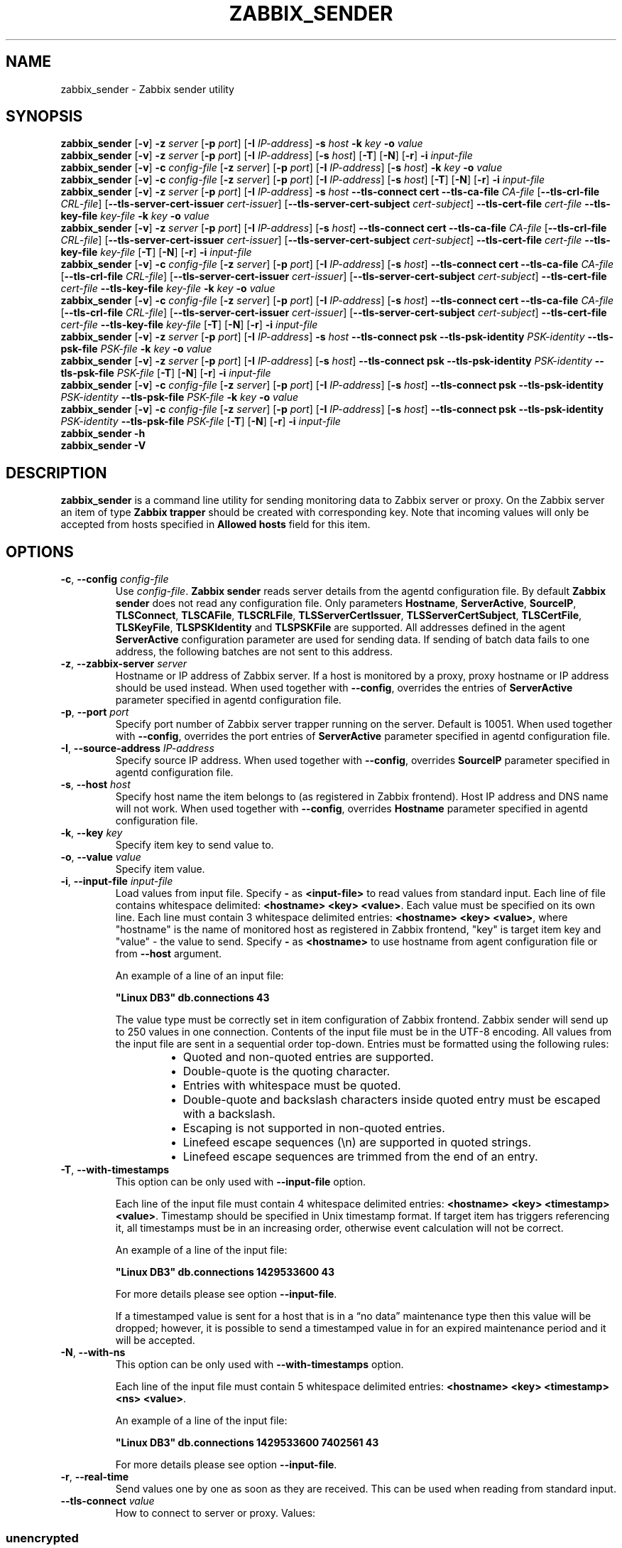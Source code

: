 .\" Start URL macro. Copied from an-ext.tmac for portability
.de UR
.  ds m1 \\$1\"
.  nh
.  if \\n(mH \{\
.    \" Start diversion in a new environment.
.    do ev URL-div
.    do di URL-div
.  \}
..
.\" End URL macro. Copied from an-ext.tmac for portability
.de UE
.  ie \\n(mH \{\
.    br
.    di
.    ev
.
.    \" Has there been one or more input lines for the link text?
.    ie \\n(dn \{\
.      do HTML-NS "<a href=""\\*(m1"">"
.      \" Yes, strip off final newline of diversion and emit it.
.      do chop URL-div
.      do URL-div
\c
.      do HTML-NS </a>
.    \}
.    el \
.      do HTML-NS "<a href=""\\*(m1"">\\*(m1</a>"
\&\\$*\"
.  \}
.  el \
\\*(la\\*(m1\\*(ra\\$*\"
.
.  hy \\n(HY
..
.TH ZABBIX_SENDER 1 "2020\-02\-11" Zabbix
.if n .ad l
.SH NAME
zabbix_sender \- Zabbix sender utility
.SH SYNOPSIS
.B zabbix_sender
.RB [ \-v ]
.B \-z
.I server
.RB [ \-p
.IR port ]
.RB [ \-I
.IR IP\-address ]
.B \-s
.I host
.B \-k
.I key
.B \-o
.I value
.br
.B zabbix_sender
.RB [ \-v ]
.B \-z
.I server
.RB [ \-p
.IR port ]
.RB [ \-I
.IR IP\-address ]
.RB [ \-s
.IR host ]
.RB [ \-T ]
.RB [ \-N ]
.RB [ \-r ]
.B \-i
.I input\-file
.br
.B zabbix_sender
.RB [ \-v ]
.B \-c
.I config\-file
.RB [ \-z
.IR server ]
.RB [ \-p
.IR port ]
.RB [ \-I
.IR IP-address ]
.RB [ \-s
.IR host ]
.B \-k
.I key
.B \-o
.I value
.br
.B zabbix_sender
.RB [ \-v ]
.B \-c
.I config\-file
.RB [ \-z
.IR server ]
.RB [ \-p
.IR port ]
.RB [ \-I
.IR IP-address ]
.RB [ \-s
.IR host ]
.RB [ \-T ]
.RB [ \-N ]
.RB [ \-r ]
.B \-i
.I input-file
.br
.B zabbix_sender
.RB [ \-v ]
.B \-z
.I server
.RB [ \-p
.IR port ]
.RB [ \-I
.IR IP\-address ]
.B \-s
.I host
.B \-\-tls\-connect
.B cert
.B \-\-tls\-ca\-file
.I CA\-file
.RB [ \-\-tls\-crl\-file
.IR CRL\-file ]
.RB [ \-\-tls\-server\-cert\-issuer
.IR cert\-issuer ]
.RB [ \-\-tls\-server\-cert\-subject
.IR cert\-subject ]
.B \-\-tls\-cert\-file
.I cert\-file
.B \-\-tls\-key\-file
.I key\-file
.B \-k
.I key
.B \-o
.I value
.br
.B zabbix_sender
.RB [ \-v ]
.B \-z
.I server
.RB [ \-p
.IR port ]
.RB [ \-I
.IR IP\-address ]
.RB [ \-s
.IR host ]
.B \-\-tls\-connect
.B cert
.B \-\-tls\-ca\-file
.I CA\-file
.RB [ \-\-tls\-crl\-file
.IR CRL\-file ]
.RB [ \-\-tls\-server\-cert\-issuer
.IR cert\-issuer ]
.RB [ \-\-tls\-server\-cert\-subject
.IR cert\-subject ]
.B \-\-tls\-cert\-file
.I cert\-file
.B \-\-tls\-key\-file
.I key\-file
.RB [ \-T ]
.RB [ \-N ]
.RB [ \-r ]
.B \-i
.I input\-file
.br
.B zabbix_sender
.RB [ \-v ]
.B \-c
.I config-file
.RB [ \-z
.IR server ]
.RB [ \-p
.IR port ]
.RB [ \-I
.IR IP\-address ]
.RB [ \-s
.IR host ]
.B \-\-tls\-connect
.B cert
.B \-\-tls\-ca\-file
.I CA\-file
.RB [ \-\-tls\-crl\-file
.IR CRL\-file ]
.RB [ \-\-tls\-server\-cert\-issuer
.IR cert\-issuer ]
.RB [ \-\-tls\-server\-cert\-subject
.IR cert\-subject ]
.B \-\-tls\-cert\-file
.I cert\-file
.B \-\-tls\-key\-file
.I key\-file
.B \-k
.I key
.B \-o
.I value
.br
.B zabbix_sender
.RB [ \-v ]
.B \-c
.I config-file
.RB [ \-z
.IR server ]
.RB [ \-p
.IR port ]
.RB [ \-I
.IR IP\-address ]
.RB [ \-s
.IR host ]
.B \-\-tls\-connect
.B cert
.B \-\-tls\-ca\-file
.I CA\-file
.RB [ \-\-tls\-crl\-file
.IR CRL\-file ]
.RB [ \-\-tls\-server\-cert\-issuer
.IR cert\-issuer ]
.RB [ \-\-tls\-server\-cert\-subject
.IR cert\-subject ]
.B \-\-tls\-cert\-file
.I cert\-file
.B \-\-tls\-key\-file
.I key\-file
.RB [ \-T ]
.RB [ \-N ]
.RB [ \-r ]
.B \-i
.I input\-file
.br
.B zabbix_sender
.RB [ \-v ]
.B \-z
.I server
.RB [ \-p
.IR port ]
.RB [ \-I
.IR IP\-address ]
.B \-s
.I host
.B \-\-tls\-connect
.B psk
.B \-\-tls\-psk\-identity
.I PSK\-identity
.B \-\-tls\-psk\-file
.I PSK\-file
.B \-k
.I key
.B \-o
.I value
.br
.B zabbix_sender
.RB [ \-v ]
.B \-z
.I server
.RB [ \-p
.IR port ]
.RB [ \-I
.IR IP\-address ]
.RB [ \-s
.IR host ]
.B \-\-tls\-connect
.B psk
.B \-\-tls\-psk\-identity
.I PSK\-identity
.B \-\-tls\-psk\-file
.I PSK\-file
.RB [ \-T ]
.RB [ \-N ]
.RB [ \-r ]
.B \-i
.I input\-file
.br
.B zabbix_sender
.RB [ \-v ]
.B \-c
.I config\-file
.RB [ \-z
.IR server ]
.RB [ \-p
.IR port ]
.RB [ \-I
.IR IP-address ]
.RB [ \-s
.IR host ]
.B \-\-tls\-connect
.B psk
.B \-\-tls\-psk\-identity
.I PSK\-identity
.B \-\-tls\-psk\-file
.I PSK\-file
.B \-k
.I key
.B \-o
.I value
.br
.B zabbix_sender
.RB [ \-v ]
.B \-c
.I config\-file
.RB [ \-z
.IR server ]
.RB [ \-p
.IR port ]
.RB [ \-I
.IR IP-address ]
.RB [ \-s
.IR host ]
.B \-\-tls\-connect
.B psk
.B \-\-tls\-psk\-identity
.I PSK\-identity
.B \-\-tls\-psk\-file
.I PSK\-file
.RB [ \-T ]
.RB [ \-N ]
.RB [ \-r ]
.B \-i
.I input\-file
.br
.B zabbix_sender \-h
.br
.B zabbix_sender \-V
.SH DESCRIPTION
.B zabbix_sender
is a command line utility for sending monitoring data to Zabbix server or proxy.
On the Zabbix server an item of type \fBZabbix trapper\fR should be created with corresponding key.
Note that incoming values will only be accepted from hosts specified in \fBAllowed hosts\fR field for this item.
.SH OPTIONS
.IP "\fB\-c\fR, \fB\-\-config\fR \fIconfig\-file\fR"
Use \fIconfig\-file\fR.
\fBZabbix sender\fR reads server details from the agentd configuration file.
By default
.B Zabbix sender
does not read any configuration file.
Only parameters \fBHostname\fR, \fBServerActive\fR, \fBSourceIP\fR, \fBTLSConnect\fR, \fBTLSCAFile\fR, \fBTLSCRLFile\fR,
\fBTLSServerCertIssuer\fR, \fBTLSServerCertSubject\fR, \fBTLSCertFile\fR, \fBTLSKeyFile\fR, \fBTLSPSKIdentity\fR and \fBTLSPSKFile\fR are supported.
All addresses defined in the agent \fBServerActive\fR configuration parameter are used for sending data.
If sending of batch data fails to one address, the following batches are not sent to this address.
.IP "\fB\-z\fR, \fB\-\-zabbix\-server\fR \fIserver\fR"
Hostname or IP address of Zabbix server.
If a host is monitored by a proxy, proxy hostname or IP address should be used instead.
When used together with \fB\-\-config\fR, overrides the entries of \fBServerActive\fR parameter specified in agentd configuration file.
.IP "\fB\-p\fR, \fB\-\-port\fR \fIport\fR"
Specify port number of Zabbix server trapper running on the server.
Default is 10051.
When used together with \fB\-\-config\fR, overrides the port entries of \fBServerActive\fR parameter specified in agentd configuration file.
.IP "\fB\-I\fR, \fB\-\-source\-address\fR \fIIP\-address\fR"
Specify source IP address.
When used together with \fB\-\-config\fR, overrides \fBSourceIP\fR parameter specified in agentd configuration file.
.IP "\fB\-s\fR, \fB\-\-host\fR \fIhost\fR"
Specify host name the item belongs to (as registered in Zabbix frontend).
Host IP address and DNS name will not work.
When used together with \fB\-\-config\fR, overrides \fBHostname\fR parameter specified in agentd configuration file.
.IP "\fB\-k\fR, \fB\-\-key\fR \fIkey\fR"
Specify item key to send value to.
.IP "\fB\-o\fR, \fB\-\-value\fR \fIvalue\fR"
Specify item value.
.IP "\fB\-i\fR, \fB\-\-input\-file\fR \fIinput\-file\fR"
Load values from input file.
Specify \fB\-\fR as \fB<input-file>\fR to read values from standard input.
Each line of file contains whitespace delimited: \fB<hostname> <key> <value>\fR.
Each value must be specified on its own line.  Each line must contain 3 whitespace delimited entries:
\fB<hostname> <key> <value>\fR, where "hostname" is the name of monitored host as registered in Zabbix frontend,
"key" is target item key and "value" \- the value to send. Specify \fB-\fR as \fB<hostname>\fR to use hostname from
agent configuration file or from \fB\-\-host\fR argument.

An example of a line of an input file:

\fB "Linux DB3" db.connections 43\fR

The value type must be correctly set in item configuration of Zabbix frontend.
Zabbix sender will send up to 250 values in one connection.
Contents of the input file must be in the UTF\-8 encoding.
All values from the input file are sent in a sequential order top\-down.
Entries must be formatted using the following rules:

.RS
.RS
.IP \[bu] 2
Quoted and non-quoted entries are supported.
.IP \[bu]
Double-quote is the quoting character.
.IP \[bu]
Entries with whitespace must be quoted.
.IP \[bu]
Double-quote and backslash characters inside quoted entry must be escaped with a backslash.
.IP \[bu]
Escaping is not supported in non-quoted entries.
.IP \[bu]
Linefeed escape sequences (\\n) are supported in quoted strings.
.IP \[bu]
Linefeed escape sequences are trimmed from the end of an entry.
.RE
.RE

.IP "\fB\-T\fR, \fB\-\-with\-timestamps\fR"
This option can be only used with \fB\-\-input\-file\fR option.

Each line of the input file must contain 4 whitespace delimited entries: \fB<hostname> <key> <timestamp> <value>\fR.
Timestamp should be specified in Unix timestamp format.
If target item has triggers referencing it, all timestamps must be in an increasing order, otherwise event calculation will not be correct.

An example of a line of the input file:

\fB "Linux DB3" db.connections 1429533600 43\fR

For more details please see option \fB\-\-input\-file\fR.

If a timestamped value is sent for a host that is in a “no data” maintenance type then this value will be dropped; however, it is possible to send a timestamped value in for an expired maintenance period and it will be accepted. 

.IP "\fB\-N\fR, \fB\-\-with\-ns\fR"
This option can be only used with \fB\-\-with\-timestamps\fR option.

Each line of the input file must contain 5 whitespace delimited entries: \fB<hostname> <key> <timestamp> <ns> <value>\fR.

An example of a line of the input file:

\fB "Linux DB3" db.connections 1429533600 7402561 43\fR

For more details please see option \fB\-\-input\-file\fR.

.IP "\fB\-r\fR, \fB\-\-real\-time\fR"
Send values one by one as soon as they are received.
This can be used when reading from standard input.
.IP "\fB\-\-tls\-connect\fR \fIvalue\fR"
How to connect to server or proxy. Values:\fR
.SS
.RS 12
.TP 12
.B unencrypted
connect without encryption (default)
.RE
.RS 12
.TP 12
.B psk
connect using TLS and a pre-shared key
.RE
.RS 12
.TP 12
.B cert
connect using TLS and a certificate
.RE
.RE
.IP "\fB\-\-tls\-ca\-file\fR \fICA\-file\fR"
Full pathname of a file containing the top-level CA(s) certificates for peer certificate verification.
.IP "\fB\-\-tls\-crl\-file\fR \fICRL\-file\fR"
Full pathname of a file containing revoked certificates.
.IP "\fB\-\-tls\-server\-cert\-issuer\fR \fIcert\-issuer\fR"
Allowed server certificate issuer.
.IP "\fB\-\-tls\-server\-cert\-subject\fR \fIcert\-subject\fR"
Allowed server certificate subject.
.IP "\fB\-\-tls\-cert\-file\fR \fIcert\-file\fR"
Full pathname of a file containing the certificate or certificate chain.
.IP "\fB\-\-tls\-key\-file\fR \fIkey\-file\fR"
Full pathname of a file containing the private key.
.IP "\fB\-\-tls\-psk\-identity\fR \fIPSK\-identity\fR"
PSK\-identity string.
.IP "\fB\-\-tls\-psk\-file\fR \fIPSK\-file\fR"
Full pathname of a file containing the pre-shared key.
.IP "\fB\-v\fR, \fB\-\-verbose\fR"
Verbose mode, \fB\-vv\fR for more details.
.IP "\fB\-h\fR, \fB\-\-help\fR"
Display this help and exit.
.IP "\fB\-V\fR, \fB\-\-version\fR"
Output version information and exit.

.SH "EXIT STATUS"
The exit status is 0 if the values were sent and all of them were successfully processed by server.
If data was sent, but processing of at least one of the values failed, the exit status is 2.
If data sending failed, the exit status is 1.

.SH "EXAMPLES"
\fBzabbix_sender \-c /etc/zabbix/zabbix_agentd.conf \-k mysql.queries \-o 342.45\fR
.br
.RS
Send \fB342.45\fR as the value for \fBmysql.queries\fR item of monitored host. Use monitored host and Zabbix server defined in agent configuration file.
.RE

\fBzabbix_sender \-c /etc/zabbix/zabbix_agentd.conf \-s "Monitored Host" \-k mysql.queries \-o 342.45\fR
.br
.RS
Send \fB342.45\fR as the value for \fBmysql.queries\fR item of \fBMonitored Host\fR host using Zabbix server defined in agent configuration file.
.RE

.br
\fBzabbix_sender \-z 192.168.1.113 \-i data_values.txt\fR
.RS
.br
Send values from file \fBdata_values.txt\fR to Zabbix server with IP \fB192.168.1.113\fR.
Host names and keys are defined in the file.
.RE

.br
\fBecho "\- hw.serial.number 1287872261 SQ4321ASDF" | zabbix_sender \-c /usr/local/etc/zabbix_agentd.conf \-T \-i \-\fR
.br
.RS
Send a timestamped value from the commandline to Zabbix server, specified in the agent configuration file.
Dash in the input data indicates that hostname also should be used from the same configuration file.
.RE

.br
\fBecho '"Zabbix server" trapper.item ""' | zabbix_sender \-z 192.168.1.113 \-p 10000 \-i \-\fR
.br
.RS
Send empty value of an item to the Zabbix server with IP address \fB192.168.1.113\fR on port \fB10000\fR from the commandline.
Empty values must be indicated by empty double quotes.
.RE

\fBzabbix_sender \-z 192.168.1.113  \-s "Monitored Host" \-k mysql.queries \-o 342.45 \-\-tls\-connect cert \-\-tls\-ca\-file /home/zabbix/zabbix_ca_file \-\-tls\-cert\-file /home/zabbix/zabbix_agentd.crt \-\-tls\-key\-file /home/zabbix/zabbix_agentd.key\fR
.br
.RS
Send \fB342.45\fR as the value for \fBmysql.queries\fR item in \fBMonitored Host\fR host to server with IP \fB192.168.1.113\fR using TLS with certificate.
.RE

\fBzabbix_sender \-z 192.168.1.113  \-s "Monitored Host" \-k mysql.queries \-o 342.45 \-\-tls\-connect psk \-\-tls\-psk\-identity "PSK ID Zabbix agentd" \-\-tls\-psk\-file /home/zabbix/zabbix_agentd.psk\fR
.br
.RS
Send \fB342.45\fR as the value for \fBmysql.queries\fR item in \fBMonitored Host\fR host to server with IP \fB192.168.1.113\fR using TLS with pre-shared key (PSK).
.RE

.SH "SEE ALSO"
.UR https://www.zabbix.com/manuals
Documentation
.UE
.PP
.BR zabbix_agentd (8),
.BR zabbix_get (1),
.BR zabbix_proxy (8),
.BR zabbix_server (8),
.BR zabbix_js (1),
.BR zabbix_agent2 (8)
.SH AUTHOR
Alexei Vladishev <alex@zabbix.com>

